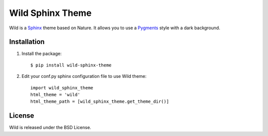 Wild Sphinx Theme
=================

Wild is a `Sphinx <http://sphinx.pocoo.org/>`_ theme based on Nature.
It allows you to use a `Pygments <http://pygments.org/>`_ style
with a dark background.

Installation
------------

1. Install the package::

    $ pip install wild-sphinx-theme

2. Edit your conf.py sphinx configuration file to use Wild theme::

    import wild_sphinx_theme
    html_theme = 'wild'
    html_theme_path = [wild_sphinx_theme.get_theme_dir()]

License
-------

Wild is released under the BSD License. 